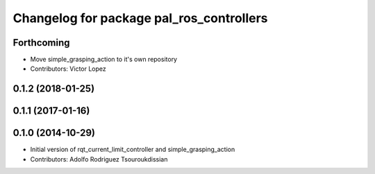 ^^^^^^^^^^^^^^^^^^^^^^^^^^^^^^^^^^^^^^^^^
Changelog for package pal_ros_controllers
^^^^^^^^^^^^^^^^^^^^^^^^^^^^^^^^^^^^^^^^^

Forthcoming
-----------
* Move simple_grasping_action to it's own repository
* Contributors: Victor Lopez

0.1.2 (2018-01-25)
------------------

0.1.1 (2017-01-16)
------------------

0.1.0 (2014-10-29)
------------------
* Initial version of rqt_current_limit_controller and simple_grasping_action
* Contributors: Adolfo Rodriguez Tsouroukdissian
